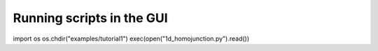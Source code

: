 Running scripts in the GUI
---------------------------

import os
os.chdir("examples/tutorial1")
exec(open("1d_homojunction.py").read())

